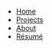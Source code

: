 #+BEGIN_HTML
<ul id="navigation">
  <li class="home"><a href="/">Home</a></li>
  <li class="projects"><a href="projects.html">Projects</a></li>
  <li class="about"><a href="about.html">About</a></li>
  <li class="resume"><a href="files/curiculum_vitae.pdf">Résumé</a></li>
</ul>
#+END_HTML
